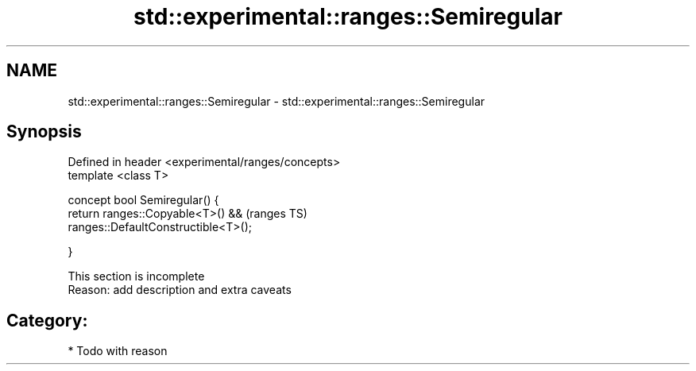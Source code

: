 .TH std::experimental::ranges::Semiregular 3 "2017.04.02" "http://cppreference.com" "C++ Standard Libary"
.SH NAME
std::experimental::ranges::Semiregular \- std::experimental::ranges::Semiregular

.SH Synopsis
   Defined in header <experimental/ranges/concepts>
   template <class T>

   concept bool Semiregular() {
       return ranges::Copyable<T>() &&               (ranges TS)
              ranges::DefaultConstructible<T>();

   }

    This section is incomplete
    Reason: add description and extra caveats

.SH Category:

     * Todo with reason
